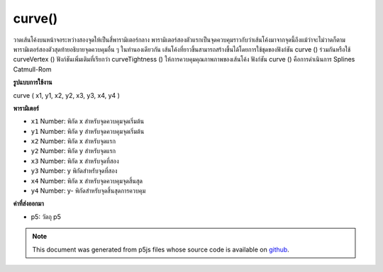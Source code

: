 .. raw:: html

	<script src="https://sketch.netpie.io/widget/p5-widget.js"></script>

curve()
=======

วาดเส้นโค้งบนหน้าจอระหว่างสองจุดให้เป็นสี่พารามิเตอร์กลาง พารามิเตอร์สองตัวแรกเป็นจุดควบคุมราวกับว่าเส้นโค้งมาจากจุดนี้ถึงแม้ว่าจะไม่วาดก็ตาม พารามิเตอร์สองตัวสุดท้ายอธิบายจุดควบคุมอื่น ๆ ในทำนองเดียวกัน  เส้นโค้งที่ยาวขึ้นสามารถสร้างขึ้นได้โดยการใช้ชุดของฟังก์ชัน curve () ร่วมกันหรือใช้ curveVertex () ฟังก์ชันเพิ่มเติมที่เรียกว่า curveTightness () ให้การควบคุมคุณภาพภาพของเส้นโค้ง ฟังก์ชัน curve () คือการดำเนินการ Splines Catmull-Rom

.. Draws a curved line on the screen between two points, given as the
.. middle four parameters. The first two parameters are a control point, as
.. if the curve came from this point even though it's not drawn. The last
.. two parameters similarly describe the other control point. 
.. Longer curves can be created by putting a series of curve() functions
.. together or using curveVertex(). An additional function called
.. curveTightness() provides control for the visual quality of the curve.
.. The curve() function is an implementation of Catmull-Rom splines.
**รูปแบบการใช้งาน**

curve ( x1, y1, x2, y2, x3, y3, x4, y4 )

**พารามิเตอร์**

- ``x1``  Number: พิกัด x สำหรับจุดควบคุมจุดเริ่มต้น

- ``y1``  Number: พิกัด y สำหรับจุดควบคุมจุดเริ่มต้น

- ``x2``  Number: พิกัด x สำหรับจุดแรก

- ``y2``  Number: พิกัด y สำหรับจุดแรก

- ``x3``  Number: พิกัด x สำหรับจุดที่สอง

- ``y3``  Number: y พิกัดสำหรับจุดที่สอง

- ``x4``  Number: พิกัด x สำหรับจุดควบคุมจุดสิ้นสุด

- ``y4``  Number: y- พิกัดสำหรับจุดสิ้นสุดการควบคุม

.. ``x1``  Number: x-coordinate for the beginning control point
.. ``y1``  Number: y-coordinate for the beginning control point
.. ``x2``  Number: x-coordinate for the first point
.. ``y2``  Number: y-coordinate for the first point
.. ``x3``  Number: x-coordinate for the second point
.. ``y3``  Number: y-coordinate for the second point
.. ``x4``  Number: x-coordinate for the ending control point
.. ``y4``  Number: y-coordinate for the ending control point

**ค่าที่ส่งออกมา**

- p5: วัตถุ p5

.. p5: the p5 object

.. raw:: html

	<script type="text/p5" data-autoplay data-hide-sourcecode>
	noFill();
	stroke(255, 102, 0);
	curve(5, 26, 5, 26, 73, 24, 73, 61);
	stroke(0);
	curve(5, 26, 73, 24, 73, 61, 15, 65);
	stroke(255, 102, 0);
	curve(73, 24, 73, 61, 15, 65, 15, 65);

	</script>

	<br><br>

	<script type="text/p5" data-autoplay data-hide-sourcecode>
	// Define the curve points as JavaScript objects
	p1 = {x: 5, y: 26}, p2 = {x: 73, y: 24}
	p3 = {x: 73, y: 61}, p4 = {x: 15, y: 65}
	noFill();
	stroke(255, 102, 0);
	curve(p1.x, p1.y, p1.x, p1.y, p2.x, p2.y, p3.x, p3.y)
	stroke(0);
	curve(p1.x, p1.y, p2.x, p2.y, p3.x, p3.y, p4.x, p4.y)
	stroke(255, 102, 0);
	curve(p2.x, p2.y, p3.x, p3.y, p4.x, p4.y, p4.x, p4.y)

	</script>

	<br><br>

.. note:: This document was generated from p5js files whose source code is available on `github <https://github.com/processing/p5.js>`_.
